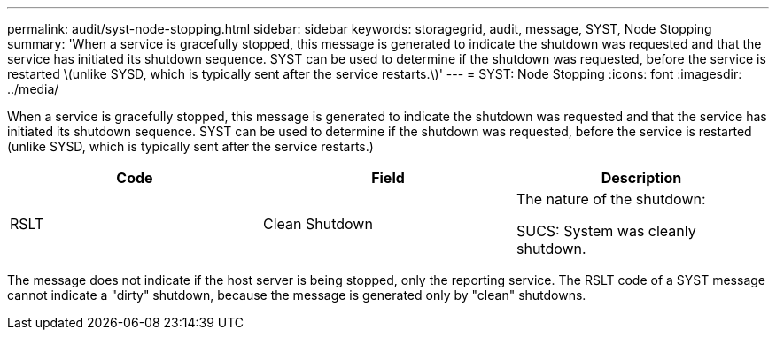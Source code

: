 ---
permalink: audit/syst-node-stopping.html
sidebar: sidebar
keywords: storagegrid, audit, message, SYST, Node Stopping
summary: 'When a service is gracefully stopped, this message is generated to indicate the shutdown was requested and that the service has initiated its shutdown sequence. SYST can be used to determine if the shutdown was requested, before the service is restarted \(unlike SYSD, which is typically sent after the service restarts.\)'
---
= SYST: Node Stopping
:icons: font
:imagesdir: ../media/

[.lead]
When a service is gracefully stopped, this message is generated to indicate the shutdown was requested and that the service has initiated its shutdown sequence. SYST can be used to determine if the shutdown was requested, before the service is restarted (unlike SYSD, which is typically sent after the service restarts.)

[options="header"]
|===
| Code| Field| Description
a|
RSLT
a|
Clean Shutdown
a|
The nature of the shutdown:

SUCS: System was cleanly shutdown.

|===
The message does not indicate if the host server is being stopped, only the reporting service. The RSLT code of a SYST message cannot indicate a "dirty" shutdown, because the message is generated only by "clean" shutdowns.
